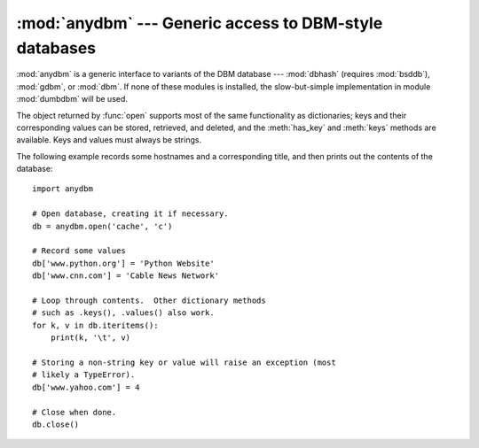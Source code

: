 
:mod:`anydbm` --- Generic access to DBM-style databases
=======================================================

.. module:: anydbm
   :synopsis: Generic interface to DBM-style database modules.


.. index::
   module: dbhash
   module: bsddb
   module: gdbm
   module: dbm
   module: dumbdbm

:mod:`anydbm` is a generic interface to variants of the DBM database ---
:mod:`dbhash` (requires :mod:`bsddb`), :mod:`gdbm`, or :mod:`dbm`.  If none of
these modules is installed, the slow-but-simple implementation in module
:mod:`dumbdbm` will be used.


.. function:: open(filename[, flag[, mode]])

   Open the database file *filename* and return a corresponding object.

   If the database file already exists, the :mod:`whichdb` module is  used to
   determine its type and the appropriate module is used; if it does not exist, the
   first module listed above that can be imported is used.

   The optional *flag* argument can be ``'r'`` to open an existing database for
   reading only, ``'w'`` to open an existing database for reading and writing,
   ``'c'`` to create the database if it doesn't exist, or ``'n'``, which will
   always create a new empty database.  If not specified, the default value is
   ``'r'``.

   The optional *mode* argument is the Unix mode of the file, used only when the
   database has to be created.  It defaults to octal ``0666`` (and will be modified
   by the prevailing umask).


.. exception:: error

   A tuple containing the exceptions that can be raised by each of the supported
   modules, with a unique exception also named :exc:`anydbm.error` as the first
   item --- the latter is used when :exc:`anydbm.error` is raised.

The object returned by :func:`open` supports most of the same functionality as
dictionaries; keys and their corresponding values can be stored, retrieved, and
deleted, and the :meth:`has_key` and :meth:`keys` methods are available.  Keys
and values must always be strings.

The following example records some hostnames and a corresponding title,  and
then prints out the contents of the database::

   import anydbm

   # Open database, creating it if necessary.
   db = anydbm.open('cache', 'c')

   # Record some values
   db['www.python.org'] = 'Python Website'
   db['www.cnn.com'] = 'Cable News Network'

   # Loop through contents.  Other dictionary methods
   # such as .keys(), .values() also work.
   for k, v in db.iteritems():
       print(k, '\t', v)

   # Storing a non-string key or value will raise an exception (most
   # likely a TypeError).
   db['www.yahoo.com'] = 4

   # Close when done.
   db.close()


.. seealso::

   Module :mod:`dbhash`
      BSD ``db`` database interface.

   Module :mod:`dbm`
      Standard Unix database interface.

   Module :mod:`dumbdbm`
      Portable implementation of the ``dbm`` interface.

   Module :mod:`gdbm`
      GNU database interface, based on the ``dbm`` interface.

   Module :mod:`shelve`
      General object persistence built on top of  the Python ``dbm`` interface.

   Module :mod:`whichdb`
      Utility module used to determine the type of an existing database.

